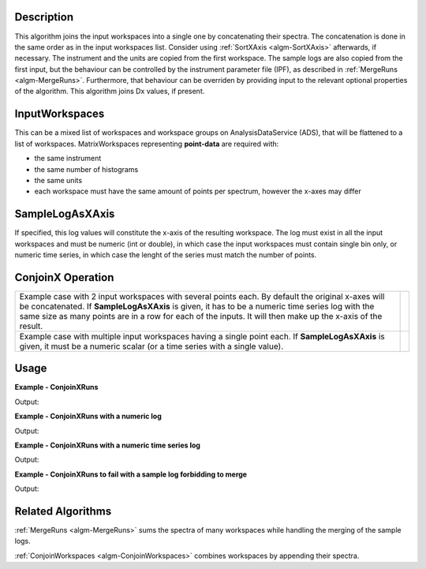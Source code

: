 
.. algorithm::

.. summary::

.. alias::

.. properties::

Description
-----------

This algorithm joins the input workspaces into a single one by concatenating their spectra. The concatenation is done in the same order as in the input workspaces list. Consider using :ref:`SortXAxis <algm-SortXAxis>` afterwards, if necessary. The instrument and the units are copied from the first workspace. The sample logs are also copied from the first input, but the behaviour can be controlled by the instrument parameter file (IPF), as described in :ref:`MergeRuns <algm-MergeRuns>`. Furthermore, that behaviour can be overriden by providing input to the relevant optional properties of the algorithm. This algorithm joins Dx values, if present.

InputWorkspaces
---------------
This can be a mixed list of workspaces and workspace groups on AnalysisDataService (ADS), that will be flattened to a list of workspaces. MatrixWorkspaces representing **point-data** are required with:

- the same instrument
- the same number of histograms
- the same units
- each workspace must have the same amount of points per spectrum, however the x-axes may differ

SampleLogAsXAxis
----------------

If specified, this log values will constitute the x-axis of the resulting workspace. The log must exist in all the input workspaces and must be numeric (int or double), in which case the input workspaces must contain single bin only, or numeric time series, in which case the lenght of the series must match the number of points.

ConjoinX Operation
------------------

+---------------------------------------------------------------------+-----------------------------------------------------------+
|Example case with 2 input workspaces with several points each.       | .. image:: ../images/ConjoinXRunsBinary.png               |
|By default the original x-axes will be concatenated.                 |    :height: 150                                           |
|If **SampleLogAsXAxis** is given, it has to be a numeric time        |    :width: 400                                            |
|series log with the same size as many points are in a row for        |    :alt: ConjoinXRuns as a binary operation               |
|each of the inputs. It will then make up the x-axis of the result.   |                                                           |
+---------------------------------------------------------------------+-----------------------------------------------------------+
|Example case with multiple input workspaces having a single point    | .. image:: ../images/ConjoinXRunsMulti.png                |
|each. If **SampleLogAsXAxis** is given, it must be a numeric scalar  |    :height: 150                                           |
|(or a time series with a single value).                              |    :width: 400                                            |
|                                                                     |    :alt: ConjoinXRuns with multiple inputs                |
+---------------------------------------------------------------------+-----------------------------------------------------------+


Usage
-----

**Example - ConjoinXRuns**

.. testcode:: ConjoinXRunsExample

    # Create input workspaces
    list = []
    for i in range(3):
        ws = "ws_{0}".format(i)
        CreateSampleWorkspace(Function="One Peak", NumBanks=1, BankPixelWidth=2,
                              XMin=i*100, XMax=(i+1)*100, BinWidth=50,
                              Random=True, OutputWorkspace=ws)
        ConvertToPointData(InputWorkspace=ws, OutputWorkspace=ws)
        list.append(ws)

    # Join the workspaces
    out = ConjoinXRuns(list)

    # Check the output
    print("out has {0} bins with x-axis as: {1}, {2}, {3}, {4}, {5}, {6}".
          format(out.blocksize(), out.readX(0)[0], out.readX(0)[1], out.readX(0)[2],
                 out.readX(0)[3], out.readX(0)[4], out.readX(0)[5]))

Output:

.. testoutput:: ConjoinXRunsExample

    out has 6 bins with x-axis as: 25.0, 75.0, 125.0, 175.0, 225.0, 275.0

**Example - ConjoinXRuns with a numeric log**

.. testcode:: ConjoinXRunsLogExample

    # Create input workspaces
    list = []
    for i in range(3):
        ws = "ws_{0}".format(i)
        CreateSampleWorkspace(Function="One Peak", NumBanks=1, BankPixelWidth=2,
                              XMin=i*100, XMax=(i+1)*100, BinWidth=100,
                              Random=True, OutputWorkspace=ws)
        ConvertToPointData(InputWorkspace=ws, OutputWorkspace=ws)
        AddSampleLog(ws, LogName='LOG',LogType='Number', LogText=str(5*i))
        list.append(ws)

    # Join the workspaces
    out = ConjoinXRuns(list, SampleLogAsXAxis='LOG')

    # Check the output
    print("out has {0} bins with x-axis as: {1}, {2}, {3}".
          format(out.blocksize(), out.readX(0)[0], out.readX(0)[1], out.readX(0)[2]))

Output:

.. testoutput:: ConjoinXRunsLogExample

    out has 3 bins with x-axis as: 0.0, 5.0, 10.0

**Example - ConjoinXRuns with a numeric time series log**

.. testcode:: ConjoinXRunsTSLogExample

    import datetime
    # Create input workspaces
    list = []
    for i in range(3):
        ws = "ws_{0}".format(i)
        CreateSampleWorkspace(Function="One Peak", NumBanks=1, BankPixelWidth=2,
                              XMin=i*100, XMax=(i+1)*100, BinWidth=50,
                              Random=True, OutputWorkspace=ws)
        ConvertToPointData(InputWorkspace=ws, OutputWorkspace=ws)

        for j in range(2):
            AddTimeSeriesLog(ws, Name='LOG',Time=str(datetime.datetime.now()), Value=str(10*i+0.25*j))

        list.append(ws)

    # Join the workspaces
    out = ConjoinXRuns(list, SampleLogAsXAxis='LOG')

    # Check the output
    print("out has {0} bins with x-axis as: {1}, {2}, {3}, {4}, {5}, {6}".
          format(out.blocksize(), out.readX(0)[0], out.readX(0)[1], out.readX(0)[2],
          out.readX(0)[3], out.readX(0)[4], out.readX(0)[5]))

Output:

.. testoutput:: ConjoinXRunsTSLogExample

    out has 6 bins with x-axis as: 0.0, 0.25, 10.0, 10.25, 20.0, 20.25

**Example - ConjoinXRuns to fail with a sample log forbidding to merge**

.. testcode:: ConjoinXRunsLogFail

     # Create input workspaces
    list = []
    for i in range(3):
        ws = "ws_{0}".format(i)
        CreateSampleWorkspace(Function="One Peak", NumBanks=1, BankPixelWidth=2,
                            XMin=i*100, XMax=(i+1)*100, BinWidth=50,
                            Random=True, OutputWorkspace=ws)
        ConvertToPointData(InputWorkspace=ws, OutputWorkspace=ws)
        AddSampleLog(Workspace=ws, LogName="Wavelength", LogType="Number", LogText=str(2+0.5*i))
        list.append(ws)
    try:
        out = ConjoinXRuns(list, SampleLogsFail="Wavelength", SampleLogsFailTolerances="0.1", FailBehaviour="Stop")
    except ValueError:
        print("The differences in the wavelength of the inputs are more than the allowed tolerance")

Output:

.. testoutput:: ConjoinXRunsLogFail

    The differences in the wavelength of the inputs are more than the allowed tolerance


Related Algorithms
------------------
:ref:`MergeRuns <algm-MergeRuns>` sums the spectra of many workspaces while handling the merging of the sample logs.

:ref:`ConjoinWorkspaces <algm-ConjoinWorkspaces>` combines workspaces by appending their spectra.

.. categories::

.. sourcelink::
